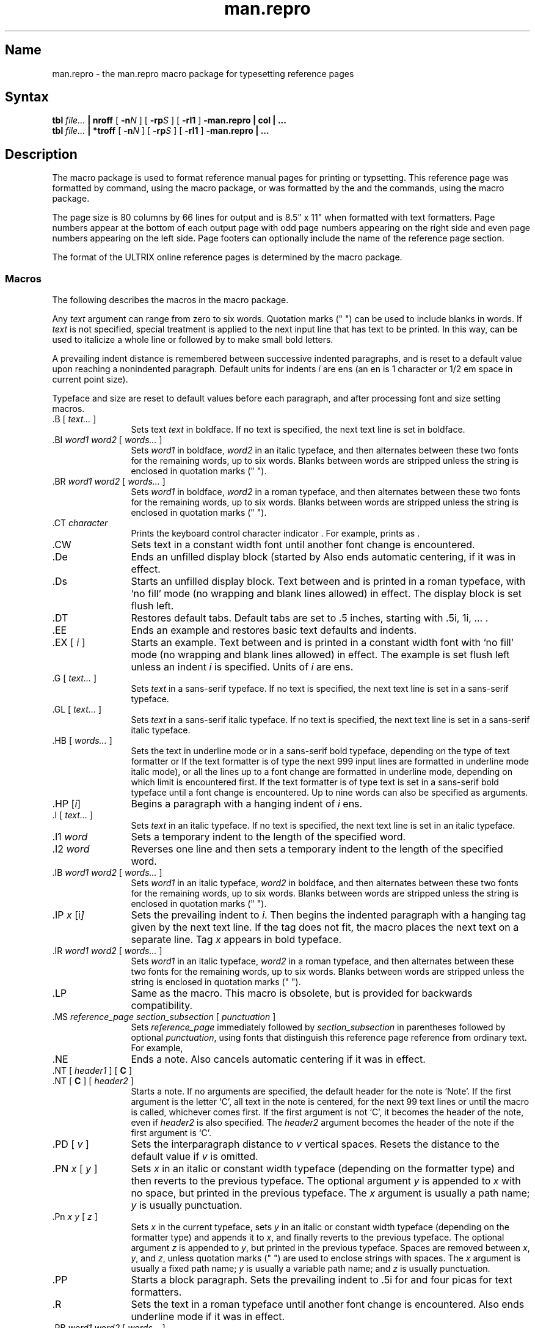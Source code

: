 .\" SCCSID: @(#)man.repro.7	8.6	2/26/91
.TH man.repro 7
.SH Name
man.repro \- the man.repro macro package for typesetting reference pages
.SH Syntax
.B tbl
.I file...
.B | nroff
[
.BI \-n N
] [
.BI \-rp S
] [
.B \-rl1
]
.B \-man.repro | col | ...
.br
.B tbl
.I file...
.B | *troff
[
.BI \-n N
] [
.BI \-rp S
] [
.B \-rl1
]
.B \-man.repro | ...
.SH Description
.NXAM "man command" "man.repro macro package"
.NXAM "troff text processor" "man.repro macro package"
.NXAM "nroff text processor" "man.repro macro package"
.NXR "man.repro macro package"
.NXR "manual page" "formatting"
The
.PN man.repro
macro package is used to format reference manual pages for printing or
typsetting.
This reference page was formatted by
.ie t \{\
a
.PN *troff 
text formatter, using the
.PN man.repro
macro package.
.\}
.ei \{\
the
.MS nroff 1
command, using the
.PN man.repro
macro package, or was formatted by the
.MS man 1
and the
.MS catman 8
commands, using the
.PN man
macro package.
.\}
.PP
The page size is 80 columns by 66 lines for
.PN nroff
output and is 8.5" x 11" when formatted with 
.PN *troff
text formatters.  Page numbers appear at the bottom of each output page with
odd page numbers appearing on the right side and even page numbers appearing
on the left side.  Page footers can optionally include the name of the
reference page section.
.PP
The format of the ULTRIX online reference pages is determined by the
.PN man.repro
macro package.  
.SS Macros
.NXB "man.repro macro package" "macros"
The following describes the macros in the
.PN man.repro
macro package.
.PP
Any
.I text
argument
can range from zero to six words.
Quotation marks (" ") can be used to include blanks in words.
If 
.I text
is not specified,
special treatment is applied to
the next input line that has text to be printed.
In this way,
.PN \&.I
can be used to italicize a whole line or
.PN \&.SM
followed by
.PN \&.B
to make small bold letters.
.PP
A prevailing indent distance is remembered between
successive indented paragraphs,
and is reset to a default value upon reaching a nonindented paragraph.
Default units for indents
.I i
are ens (an en is 1 
.PN nroff
character or 1/2 em space in current point size).
.PP
Typeface and size are reset to default values
before each paragraph, and after processing
font and size setting macros.
.PP
.IP "\&.B [ \fItext...\fR ]" 12
Sets text \fItext\fR in boldface.  If no text is specified, the next text line
is set in boldface.
.IP "\&.BI \fIword1 word2\fR [ \fIwords...\fR ]"
Sets \fIword1\fR in boldface, \fIword2\fR in an italic typeface, and then
alternates between these two fonts for the remaining words, up to six
words.  Blanks between words are stripped unless the string is enclosed
in quotation marks (" ").
.IP "\&.BR \fIword1 word2\fR [ \fIwords...\fR ]"
Sets \fIword1\fR in boldface, \fIword2\fR in a roman typeface, and
then alternates
between these two fonts for the remaining words, up to six words.
Blanks between words are stripped unless the string is enclosed
in quotation marks (" ").
.IP "\&.CT \fIcharacter\fR"
Prints the keyboard control character indicator
.CT \fIcharacter\fP
\&. For example,
.PN "\&.CT A"
prints as
.CT A
\&.
.IP \&.CW
Sets text in a constant width font until another font change is encountered.
.IP \&.De
Ends an unfilled display block (started by
.PN \&.Ds ).  
Also ends automatic centering, if it was in effect.
.IP \&.Ds
Starts an unfilled display block.  Text between
.PN \&.Ds
and
.PN \&.De
is printed in a roman typeface,
with `no fill' mode (no wrapping and blank lines allowed) in effect.
The display block is set flush left.
.IP \&.DT
Restores default tabs.  Default tabs are set to 
\&.5 inches, starting with \&.5i, 1i, \&... .
.IP \&.EE
Ends an example and restores basic text defaults and indents.
.IP "\&.EX [ \fIi\fR ]"
Starts an example.  Text between 
.PN \&.EX
and
.PN \&.EE
is printed in a constant width
font with `no fill' mode (no wrapping and blank lines allowed) in effect.
The example is set flush left unless an indent \fIi\fR is specified.  Units
of \fIi\fR are ens.
.IP "\&.G [ \fItext...\fR ]"
Sets \fItext\fR in a sans-serif typeface.  If no text is specified, 
the next text line is set in a sans-serif typeface.
.IP "\&.GL [ \fItext...\fR ]"
Sets \fItext\fR in a sans-serif italic typeface.  If no text is specified,
the next text line is set in a sans-serif italic typeface.
.IP "\&.HB [ \fIwords...\fR ]"
Sets the text in underline mode or in a sans-serif bold typeface, depending on
the type of text formatter 
.Pn ( nroff
or
.PN troff ).
If the text formatter is of type
.PN nroff ,
the next 999 input lines are formatted in underline mode 
.Pn ( nroff
italic mode), or all the lines up to a font change are formatted in
underline mode, depending on which limit is encountered first.
If the text formatter is of type
.PN troff ,
text is set in a sans-serif bold typeface until a font change is
encountered.  Up to nine words can also be specified as arguments.
.IP "\&.HP [\|\fIi\fP\|]\fR"
Begins a paragraph with a hanging indent of \fIi\fR ens.
.IP "\&.I [ \fItext...\fR ]"
Sets \fItext\fR in an italic typeface.  If no text is specified, the next text
line is set in an italic typeface.
.IP "\&.I1 \fIword\fR"
Sets a temporary indent to the length of the specified word.
.IP "\&.I2 \fIword\fR"
Reverses one line and then sets a temporary indent to the length of 
the specified word.
.IP "\&.IB \fIword1 word2\fR [ \fIwords...\fR ]"
Sets \fIword1\fR in an italic typeface, \fIword2\fR in boldface, and then
alternates between these two fonts for the remaining words, up to six
words.  Blanks between words are stripped unless the string is enclosed
in quotation marks (" ").
.IP "\&.IP \fIx \fP[\|i\fP\|]\fR"
Sets the prevailing indent to \fIi\fR.  Then begins the indented
paragraph with a hanging tag given by the next text line.  If the tag
does not fit, the macro places the next text on a separate line.
Tag \fIx\fR appears in bold typeface.
.IP "\&.IR \fIword1 word2\fR [ \fIwords...\fR ]"
Sets \fIword1\fR in an italic typeface, \fIword2\fR in a roman typeface, 
and then alternates between these two fonts for the remaining 
words, up to six words.  Blanks between words are stripped unless the
string is enclosed in quotation marks (" ").
.IP \&.LP
Same as the
.PN \&.PP
macro.  This macro is obsolete, but is provided for backwards
compatibility.
.IP "\&.MS \fIreference_page section_subsection\fR [ \fIpunctuation\fR ]"
Sets \fIreference_page\fR immediately followed by \fIsection_subsection\fR in
parentheses
followed by optional \fIpunctuation\fR, using fonts that distinguish this
reference page reference from ordinary text.  For example,
.MS manual section .
.IP \&.NE
Ends a note. Also cancels automatic centering if it was in effect.
.IP "\&.NT [ \fIheader1\fR ] [ \fBC\fR ]"
.ns
.IP "\&.NT [ \fBC\fR ] [ \fIheader2\fR ]" 12
Starts a note.  If no arguments are specified, the default header for the
note is `Note'.
If the first argument is the letter `C',
all text in the note is
centered, for the next 99 text lines or until the
.PN \&.NE
macro is called, whichever comes first.  
If the first argument is not `C', it becomes the header of the
note, even if \fIheader2\fR is also specified.  
The \fIheader2\fR argument becomes the
header of the note if the first argument is `C'.
.IP "\&.PD [ \fIv\fR ]"
Sets the interparagraph distance to \fIv\fR vertical spaces.  Resets 
the distance to the default value if \fIv\fP is omitted.
.IP "\&.PN \fIx\fR [ \fIy\fR ]"
Sets \fIx\fR in an italic or constant width typeface (depending on
the 
.PN *roff
formatter type) and then reverts to the previous typeface.
The optional argument \fIy\fR is appended to \fIx\fR with
no space, but printed in the previous typeface. 
The \fIx\fR argument is usually a path name;
\fIy\fR is usually punctuation.
.IP "\&.Pn \fIx y\fR [ \fIz\fR ]"
Sets \fIx\fR in the current typeface, sets \fIy\fR in an italic or constant
width typeface (depending on the 
.PN *roff
formatter type) and appends it to \fIx\fR, and finally
reverts to the previous typeface. 
The optional argument \fIz\fR is appended to \fIy\fR, but printed in the
previous typeface.  Spaces are removed between \fIx\fR, \fIy\fR, and \fIz\fR,
unless quotation marks (" ") are used to enclose strings with spaces.
The \fIx\fR argument is usually a fixed path name; \fIy\fR is
usually a variable path name; and \fIz\fR is usually punctuation.
.IP \&.PP
Starts a block paragraph.  Sets the prevailing indent to \&.5i for
.PN nroff 
and four picas for
.PN *troff 
text formatters.
.IP \&.R
Sets the text in a roman typeface until another font change is encountered.  
Also ends
.PN nroff
underline mode if it was in effect.
.IP "\&.RB \fIword1 word2\fR [ \fIwords...\fR ]"
Sets \fIword1\fR in a roman typeface, \fIword2\fR in boldface, and 
then alternates between these two fonts for the remaining 
words, up to six words.
Blanks between words are stripped unless the string is enclosed in
quotation marks (" ").
.IP "\&.RE [ \fIk\fR ]"
Returns to the \fIk\fRth relative right shift indent level.  (Restores the left
margin to the position prior to the \fIk\fRth
.PN \&.RS
call).  Specifying \fIk\fR=0 is equivalent to specifying \fIk\fR=1.  
If \fIk\fR is omitted,
.PN \&.RE
restores the left margin to the most recent previous position.  
When \fIk\fR=1 or 0,
the default 
.PN \&.RS
indent increment is restored.
.IP "\&.RI \fIword1 word2\fR [ \fIwords...\fR ]"
Sets \fIword1\fR in a roman typeface, \fIword2\fR in an italic typeface, and 
then alternates between these two fonts for the remaining words, up to six
words.  Blanks between words are stripped unless the string is enclosed
in quotation marks (" ").
.IP \&.RN
Prints the return character indicator,
.RN
\&.
.IP "\&.RS [ \fIi\fR ]"
Shifts the left margin to the right (relatively) the amount of \fIi\fR ens. The
.PN \&.RS
macro calls can be nested up to nine levels.  If \fIi\fR is not specified for
the first
.PN \&.RS
call, the relative right shift increases \&.5 inch for
.PN nroff 
and four picas for
.PN *troff 
text formatters.
Nested
.PN \&.RS
calls increment the relative indent by \fIi\fR ens, or by \&.2 inch for
.PN nroff ,
or by 2 picas for
.PN *troff 
text formatters.
.IP "\&.SH \fItext\fR"
Creates a section header.
.IP "\&.SM [ \fItext\fR ]"
Sets \fItext\fR to be two points smaller than the current point size.  If no 
text is specified, the next text line is set in the smaller point size.
.IP "\&.SS \fItext\fR"
Creates a subsection header.
.IP "\&.TB [ \fIwords...\fR ]"
Same as the 
.PN \&.HB
macro.  This macro is obsolete, but is provided for backwards
compatibility.
.IP "\&.TH \fIn c\fR[\fIs\fR] [ \fIa\fR ] [ \fIf\fR ] [ \fIx\fR ]"
Begins a new reference page and sets the page title.  Also sets up headers
and footers for output pages, sets up all defaults and traps, and calls the
.PN \&.DT
and 
.PN \&.PD
macros.  The title appears as
a header on all pages of the formatted reference page. The
\fIn\fR argument is the reference page name.  
The \fIc\fR argument is the primary section number or letter.
The \fIs\fR argument is the subsection, if any.
The \fIa\fR argument is for an optional machine architecture specific label;
for example ``VAX''.
The \fIf\fR argument optionally alters a portion of the page footer. 
The \fIx\fR argument is for optional extra commentary; 
for example ``Unsupported''.
.IP
Fields \fIn\fR, \fIc\fR, and \fIs\fR appear together at the top of each
output page (see the top
of this page for an example).  These fields alternate between the right top
and left top of a page header, corresponding to odd and even page numbers.
Field \fIa\fR appears opposing the page name in the header when formatted
with
.PN nroff ,
but appears as a bleed tab when formatted with 
.PN *troff 
text formatters.
The \fIf\fR argument appears in the page footer on the inside 
edge of the page (left for
odd page numbers, right for even).  
The \fIx\fR argument appears underneath the page
name in the header.
.IP
The last three fields are optional.  To skip a field, specify a pair of
quotation marks ("") in the field to be skipped.
.IP "\&.TP [\|\fIi\fP\|]\fR"
Sets the prevailing indent to \fIi\fR.  Then begins the indented
paragraph with a hanging tag given by the next text line.  If the tag
does not fit, the macro places the next text on a separate line.
.IP "\&.UF \fIfooter\fR"
Replaces the section name (adjacent to the `chapter-page_number' pair
in the page footer), defined by the
.PN \-rp \fIS\fP
option, with the text \fIfooter\fP.
This macro must not be called before the
.PN \&.TH
macro.
.IP \&.VE
End a vertical margin bar.
.IP "\&.VS [ 4 ]"
Starts a vertical margin bar, if `4' is specified; otherwise, the
macro does nothing.
.PP
.NXE "man.repro macro package" "macros"
.SS Macros That Cause Line Breaks
The following macros cause line breaks:
.RS
.PP
.TS
tab(@);
l l l l l l.
De@Ds@EE@EX@HP@IP
LP@PP@RE@SH@SS@TH
TP
.TE
.PP
.RE
.SS Macros That Need Text Lines
The following macros affect the following line of text if they are specified
in the input without arguments:
.RS
.PP
.TS
tab(@);
l l l l l l.
B@BI@BR@G@GL@I
IB@IR@RI@RB@SH@SS
SM
.TE
.PP
.RE
.TP
.SS Defaults
Automatic hyphenation is turned off. 
.PP
Characters printed from the Special Font are artificially bolded by three units
whenever the current font is `3'.
.PP
The default page size is 80 columns by 66 lines for
.PN nroff
output and 8.5" x 11" for output generated by
.PN *troff 
text formatters.
The text area is horizontally placed on the page so that the effective page
margin is
\&.3 inches for
.PN nroff 
and 7.5 picas for
.PN *troff
text formatters.
.PP
The
.PN \&.TH
macro sets up the following defaults:
.IP \(bu 4
Text is set in ``noadjust'' mode; the right margin is ragged.
.IP \(bu 4
The default interparagraph distance is 1v for
.PN nroff 
and \&.5v for
.PN *troff
text formatters.
.IP \(bu 4
The basic text indent is \&.5 inches for
.PN nroff 
and four picas for
.PN *troff
text formatters, from the left margin.
.IP \(bu 4
The maximum text line length is 7.4 inches for
.PN nroff 
and 36 picas for
.PN *troff
text formatters.
.IP \(bu 4
Sets tab stops every \&.5 inches.
.IP \(bu 4
The basic text point size is 11 points, with line spacing set to 12 points.
.IP \(bu 4
The basic text font is ``R'' (a roman typeface).
.IP \(bu 4
Reference page headers, section headers, and subsection headers are set
in a sans-serif bold typeface.
.SH Options
.IP \-n\fIN\fP 12
Numbers the first generated page as
.IR N .
.IP \-rl1
Turns on line double-spacing mode.
.IP \-rp\fIS\fP
Sets the section number to \fIS\fP.  The section number determines if
the name of a section will appear in the page footer.  If the value of
.I S
is 0, no name appears in the page footer.  When 
.I S
is specified, that number determines the name that will appear in the
footer.  The section number appears in output page footers as
.I S\-N
(chapter\-page-number).  If
.I S
is not 0, the name of the section appears on the inside of the page
footer, adjacent to the chapter\-page-number sequence.
.SH Restrictions
.SS Predefined Registers
The following registers are predefined by the
.PN man
macro package and should not be changed:
.IP PO 12
Page offset and page margin
.IP IN
Left margin indent relative to the section headers
.IP LL
Line length including
.PN IN 
.IP PL
Page length
.PP
The register `l' is predefined when you specify the
.PN *roff
.PN \-rl
option. Its default value is 0.  The
.MS man 1
command does not use this option.
.PP
The register `p' is predefined when you specify the
.PN *roff
.PN \-rp
option. Its default value is 0.  The
.MS man 1
command does not use this option.
.PP
The register `p' should be set to a range 1-8 or 11-18 for unsupported
reference pages.  It cannot be set to values `l', `n', `o', or `p'.
.SS Reserved Registers
The following registers are reserved for internal use by the
.PN man ,
.PN man.nopage ,
and
.PN man.repro
macro packages:
.RS
.PP
.TS
tab(@);
l l l l l l.
A1@DX@EX@l@p@p#
PF
.TE
.PP
.RE
In addition, registers beginning with the characters
`)', `]', and `}' are also reserved for internal use.
.\"
.\" At this moment the following registers are internally used:
.\" 	}W }L PO ]C ]T
.\"	p#
.\"	)I )R )E )P
.\"	)p ][1-9] )[1-9]
.\"	EX PF
.\" p is reserved for \-rpS \-man.nopage and \-man.repro use.
.\"
.PP
Registers predefined by the
.MS nroff 1 ,
.MS tbl 1 ,
commands, and the
.PN *eqn
and
.PN *troff
text preprocessors and formatters should not be redefined.
.SS Predefined Strings
The following strings are predefined by the
.PN man
macro package and should not be changed:
.IP lq 12
.ie n \{\
\&\*(lq if
.PN nroff ,
\&`` if
.PN *troff
.\}
.el \{\
\&" if
.PN nroff ,
\&\*(lq if
.PN *troff
.\}
.IP rq
.ie n \{\
\&\*(rq if
.PN nroff ,
\&'' if
.PN *troff
.\}
.el \{\
\&" if
.PN nroff ,
\&\*(rq if
.PN *troff
.\}
.IP S
Command string to change type size to 10 points.
.SS Reserved Strings and Macros
The following string and macro names are reserved for internal use by the
.PN man ,
.PN man.nopage ,
and
.PN man.repro
macro packages:
.RS
.PP
.TS
tab(@);
l l l l l l.
##@A1@BD@BK@CD@D
DE@DS@HH@ID@LD@NO
NX@P@ya@yn@yl@ys
.TE
.PP
.RE
In addition, names beginning with the characters
`)', `]', and `}' are also reserved for internal use.
.\"
.\" At this moment the following strings, macros, diversions are internally
.\" used:
.\"	]I ]R 
.\"	}1 }2
.\"	}E }F }f }H }K }M }N }S }X
.\"	]B ]D ]H ]L ]W ]X
.\"	]I ]R
.\"	}C
.\"	]F \" inside }S macro
.\"	]i ]r
.\"	D \fI?\fPD
.\" ]S is defined in man.nopage and man.repro
.\" ]T is defined in man.repro
.\" NX is defined in man.repro
.\"	## A1 HH ya yn yl ys are defined in other tools
.\"	BK is defined in man.repro for use by another tool
.\" UF is defined in man.repro
.\" D, ID, CD, LD, BD are reserved in case we need to add full DS/DE
.\"  support
.\" DS/DE are reserved in case we need backwards compatibility with BSD.
.\" P is reserved in case we need backwards compatibility with BSD and SysV.
.\"	f.	\" defined by tbl
.\"
.PP
Names predefined by the
.MS nroff 1 ,
.MS tbl 1 ,
commands, and the
.PN *eqn
and
.PN *troff
text preprocessors and formatters should not be redefined.
.SS \&.TH Macro Restrictions
The section number should only be 1-8, `n', `l', `o', or `p'.
Other values might not be recognized by the 
.MS man 1
or
.MS catman 8
commands.
.PP
Sections 6, 7, `n', `l', `o', and `p' do not currently have subsections,
so subsections should not be specified.
.PP
The architecture field (\fIa\fP) should not exceed four characters.  A value
longer than four characters might print outside the right page margin.
.PP
Reference pages containing
.PN *eqn
commands should be preprocessed by
an
.PN *neqn
text preprocessor before being installed on the system.
.PP
Reference pages containing
.MS tbl 1
commands must not be preprocessed before being installed on the system.
.SS The Name Section
The
.MS catman 8
command assumes the Name section of a reference page has the
following format:
.EX
name[, name, name ...] \\- explanatory text
.EE
There should be at least one space after any comma and only one space
following the ``backslash hyphen'' (\\-).
There should not be
any
.PN *roff
commands in the explanatory text.  The explanatory text should be brief.
The
.MS catman 8
command combines information in the Name section with parameters of the
.PN \&.TH
macro to create an entry in a database searched by the
.MS apropos 1 ,
.MS man 1 ,
and 
.MS whatis 1
commands.
.SH Portability Considerations
The ULTRIX
.PN man
macro packages contain extensions and enhancements borrowed from
other macro packages.  If you have a need to write portable reference pages,
you should not use the following macros:
.RS
.PP
.TS
tab(@);
l l l l l l.
CT@CW@De@Ds@EE@EX
G@GL@HB@I1@I2@LP
MS@NE@NT@PN@Pn@R
RN@TB@UF
.TE
.PP
.RE
The
.PN LP 
and
.PN TB
macros are obsolete.
.PP
The ULTRIX
.PN man
.PN \&.TH
macro differs from other implementations of the 
.PN \&.TH
macro.  The primary differences are in the placement of the page title,
and third and fifth fields in the
.PN *roff
output.
The page title (the page name and section number) is commonly placed on
both sides of the page header in other implementations.
The more common placement of the third field is
in the center of the page footer.  The more common placement
of the fifth field is in the center of the page header.
.PP
The
.PN \&.TH
macro permits the use of the percent (%) character in any
of its fields.  The presence of the percent character may cause
problems for other implementations of this macro.
.PP
Use of the
.MS tbl 1
and
.PN *eqn
commands should be avoided, because the version of the
.MS man 1
command in some other implementations might not preprocess reference
pages through the
.MS tbl 1
command.  The
.PN *eqn
commands also might not be installed.
.SH Examples
The following example processes this manual page for a character-cell
device:
.EX
% \f(CBcd /usr/man/man7\fP
% \f(CBtbl man.repro.7 | nroff \-rp7 \-n\n% \-man.repro | col | lpr \-Plp
.EE
In this example, the
.PN \-rp7
option for
.PN nroff
initializes number register
.PN p
to specify that this page is from Section 7 of the 
.I Reference Pages. 
The
.PN \-n\n%
option specifies a starting page number of \n%. The first page
printed is numbered `7\-\n%'.

.SH Files
.TP 33
.PN /usr/lib/tmac/tmac.an.repro
The
.PN man.repro
macro package file
.SH See Also
col(1), man(1), nroff(1), tbl(1), man(7), man.nopage(7), catman(8)
